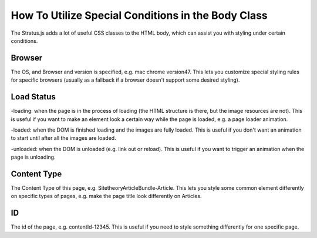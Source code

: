 ###################################################
How To Utilize Special Conditions in the Body Class
###################################################

The Stratus.js adds a lot of useful CSS classes to the HTML body, which can assist you with styling under certain conditions.

.. code-block:: html
    :linenos:

    <body class="SitetheoryArticleBundle-Article contentId-12345 layout-Main mac chrome version47 loaded">

Browser
-------
The OS, and Browser and version is specified, e.g. mac chrome version47. This lets you customize special styling rules for specific browsers (usually as a fallback if a browser doesn't support some desired styling).

Load Status
-----------

-loading: when the page is in the process of loading (the HTML structure is there, but the image resources are not). This is useful if you want to make an element look a certain way while the page is loaded, e.g. a page loader animation.

-loaded: when the DOM is finished loading and the images are fully loaded. This is useful if you don't want an animation to start until after all the images are loaded.

-unloaded: when the DOM is unloaded (e.g. link out or reload). This is useful if you want to trigger an animation when the page is unloading.


Content Type
------------
The Content Type of this page, e.g. SitetheoryArticleBundle-Article. This lets you style some common element differently on specific types of pages, e.g. make the page title look differently on Articles.

ID
--
The id of the page, e.g. contentId-12345. This is useful if you need to style something differently for one specific page.





